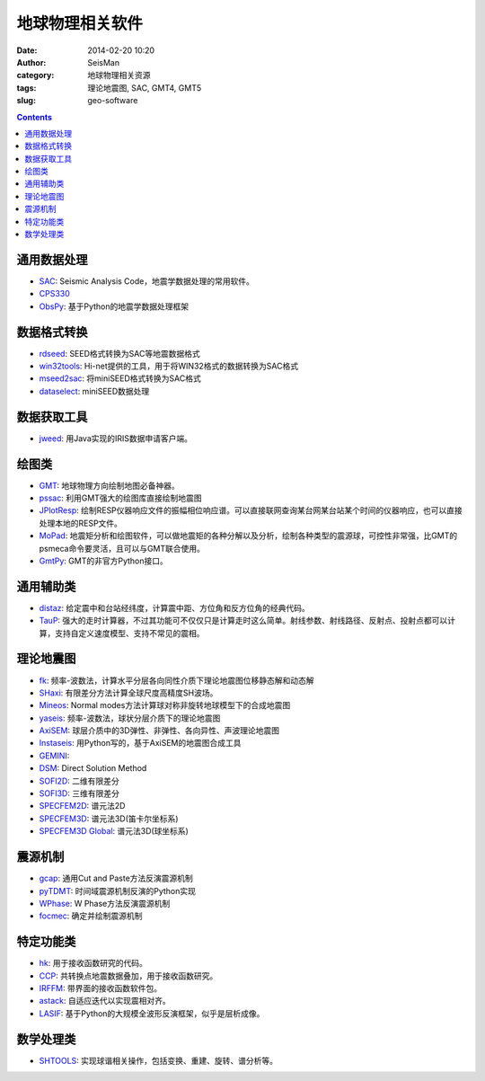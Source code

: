 地球物理相关软件
################

:date: 2014-02-20 10:20
:author: SeisMan
:category: 地球物理相关资源
:tags: 理论地震图, SAC, GMT4, GMT5
:slug: geo-software

.. contents::

通用数据处理
============

- `SAC`_: Seismic Analysis Code，地震学数据处理的常用软件。
- `CPS330`_
- `ObsPy`_: 基于Python的地震学数据处理框架

数据格式转换
============

- `rdseed`_: SEED格式转换为SAC等地震数据格式
- `win32tools`_: Hi-net提供的工具，用于将WIN32格式的数据转换为SAC格式
- `mseed2sac`_: 将miniSEED格式转换为SAC格式
- `dataselect`_: miniSEED数据处理

数据获取工具
============

- `jweed`_: 用Java实现的IRIS数据申请客户端。

绘图类
======

- `GMT`_: 地球物理方向绘制地图必备神器。
- `pssac`_: 利用GMT强大的绘图库直接绘制地震图
- `JPlotResp`_: 绘制RESP仪器响应文件的振幅相位响应谱。可以直接联网查询某台网某台站某个时间的仪器响应，也可以直接处理本地的RESP文件。
- `MoPad`_: 地震矩分析和绘图软件，可以做地震矩的各种分解以及分析，绘制各种类型的震源球，可控性非常强，比GMT的psmeca命令要灵活，且可以与GMT联合使用。
- `GmtPy`_: GMT的非官方Python接口。

通用辅助类
==========

- `distaz`_: 给定震中和台站经纬度，计算震中距、方位角和反方位角的经典代码。
- `TauP`_: 强大的走时计算器，不过其功能可不仅仅只是计算走时这么简单。射线参数、射线路径、反射点、投射点都可以计算，支持自定义速度模型、支持不常见的震相。

理论地震图
==========

- `fk`_: 频率-波数法，计算水平分层各向同性介质下理论地震图位移静态解和动态解
- `SHaxi`_: 有限差分方法计算全球尺度高精度SH波场。
- `Mineos`_: Normal modes方法计算球对称非旋转地球模型下的合成地震图
- `yaseis`_: 频率-波数法，球状分层介质下的理论地震图
- `AxiSEM`_: 球层介质中的3D弹性、非弹性、各向异性、声波理论地震图
- `Instaseis`_: 用Python写的，基于AxiSEM的地震图合成工具
- `GEMINI`_:
- `DSM`_: Direct Solution Method
- `SOFI2D`_: 二维有限差分
- `SOFI3D`_: 三维有限差分
- `SPECFEM2D`_: 谱元法2D
- `SPECFEM3D`_: 谱元法3D(笛卡尔坐标系)
- `SPECFEM3D Global`_: 谱元法3D(球坐标系)

震源机制
========

- `gcap`_: 通用Cut and Paste方法反演震源机制
- `pyTDMT`_: 时间域震源机制反演的Python实现
- `WPhase`_: W Phase方法反演震源机制
- `focmec`_: 确定并绘制震源机制

特定功能类
==========

- `hk`_: 用于接收函数研究的代码。
- `CCP`_: 共转换点地震数据叠加，用于接收函数研究。
- `IRFFM`_: 带界面的接收函数软件包。
- `astack`_: 自适应迭代以实现震相对齐。
- `LASIF`_: 基于Python的大规模全波形反演框架，似乎是层析成像。

数学处理类
==========

- `SHTOOLS`_: 实现球谐相关操作，包括变换、重建、旋转、谱分析等。

.. _astack: http://rses.anu.edu.au/seismology/soft/astack/index.html
.. _SAC: http://www.iris.edu/ds/nodes/dmc/forms/sac/
.. _CPS330: http://www.eas.slu.edu/eqc/eqccps.html
.. _rdseed: http://www.iris.edu/ds/nodes/dmc/forms/rdseed/
.. _win32tools: http://www.hinet.bosai.go.jp/REGS/manual/dlDialogue.php?r=win32tools
.. _mseed2sac: https://seiscode.iris.washington.edu/projects/mseed2sac
.. _jweed: http://ds.iris.edu/ds/nodes/dmc/software/downloads/jweed/
.. _GMT: http://gmt.soest.hawaii.edu/
.. _pssac: http://www.eas.slu.edu/People/LZhu/home.html
.. _JPlotResp: http://www.isti2.com/JPlotResp/
.. _MoPad: http://www.larskrieger.de/mopad/
.. _GmtPy: http://emolch.github.io/gmtpy/
.. _distaz: http://www.seis.sc.edu/software/distaz/
.. _TauP: http://www.seis.sc.edu/taup/
.. _fk: http://www.eas.slu.edu/People/LZhu/home.html
.. _SHaxi: http://svn.geophysik.uni-muenchen.de/trac/shaxi
.. _Mineos: https://github.com/geodynamics/mineos
.. _hk: http://www.eas.slu.edu/People/LZhu/home.html
.. _IRFFM: http://rses.anu.edu.au/~hrvoje/IRFFMv1.1.html
.. _CCP: http://www.eas.slu.edu/People/LZhu/home.html
.. _gcap: http://www.eas.slu.edu/People/LZhu/home.html
.. _yaseis: https://seiscode.iris.washington.edu/projects/yaseis
.. _AxiSEM: http://seis.earth.ox.ac.uk/axisem/
.. _Instaseis: http://instaseis.net/
.. _LASIF: http://www.lasif.net/
.. _pyTDMT: https://github.com/fabriziobernardi/pydmt
.. _GEMINI: http://www.quest-itn.org/library/software/gemini-greens-function-of-the-earth-by-minor-integration
.. _DSM: http://www-solid.eps.s.u-tokyo.ac.jp/~dsm/software/software.htm
.. _SOFI2D: https://www.gpi.kit.edu/Software.php
.. _SOFI3D: https://www.gpi.kit.edu/Software.php
.. _SPECFEM2D: https://geodynamics.org/cig/software/specfem2d/
.. _SPECFEM3D: https://geodynamics.org/cig/software/specfem3d/
.. _SPECFEM3D Global: https://geodynamics.org/cig/software/specfem3d_globe/
.. _ObsPy: https://github.com/obspy/obspy/wiki
.. _dataselect: https://seiscode.iris.washington.edu/projects/dataselect
.. _SHTOOLS: https://github.com/SHTOOLS/SHTOOLS
.. _WPhase: http://eost.u-strasbg.fr/wphase/
.. _focmec: https://seiscode.iris.washington.edu/projects/focmec
